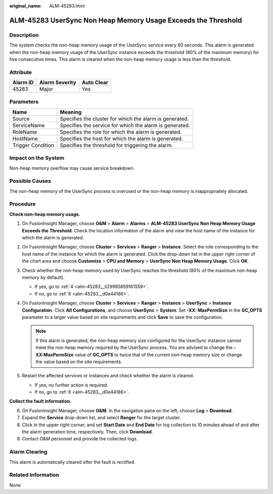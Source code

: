 :original_name: ALM-45283.html

.. _ALM-45283:

ALM-45283 UserSync Non Heap Memory Usage Exceeds the Threshold
==============================================================

Description
-----------

The system checks the non-heap memory usage of the UserSync service every 60 seconds. This alarm is generated when the non-heap memory usage of the UserSync instance exceeds the threshold (80% of the maximum memory) for five consecutive times. This alarm is cleared when the non-heap memory usage is less than the threshold.

Attribute
---------

======== ============== ==========
Alarm ID Alarm Severity Auto Clear
======== ============== ==========
45283    Major          Yes
======== ============== ==========

Parameters
----------

+-------------------+---------------------------------------------------------+
| Name              | Meaning                                                 |
+===================+=========================================================+
| Source            | Specifies the cluster for which the alarm is generated. |
+-------------------+---------------------------------------------------------+
| ServiceName       | Specifies the service for which the alarm is generated. |
+-------------------+---------------------------------------------------------+
| RoleName          | Specifies the role for which the alarm is generated.    |
+-------------------+---------------------------------------------------------+
| HostName          | Specifies the host for which the alarm is generated.    |
+-------------------+---------------------------------------------------------+
| Trigger Condition | Specifies the threshold for triggering the alarm.       |
+-------------------+---------------------------------------------------------+

Impact on the System
--------------------

Non-heap memory overflow may cause service breakdown.

Possible Causes
---------------

The non-heap memory of the UserSync process is overused or the non-heap memory is inappropriately allocated.

Procedure
---------

**Check non-heap memory usage.**

#. On FusionInsight Manager, choose **O&M** > **Alarm** > **Alarms** > **ALM-45283 UserSync Non Heap Memory Usage Exceeds the Threshold**. Check the location information of the alarm and view the host name of the instance for which the alarm is generated.

#. On FusionInsight Manager, choose **Cluster** > **Services** > **Ranger** > **Instance**. Select the role corresponding to the host name of the instance for which the alarm is generated. Click the drop-down list in the upper right corner of the chart area and choose **Customize** > **CPU and Memory** > **UserSync Non Heap Memory Usage**. Click **OK**.

#. Check whether the non-heap memory used by UserSync reaches the threshold (80% of the maximum non-heap memory by default).

   -  If yes, go to :ref:`4 <alm-45283__li29985659161559>`.
   -  If no, go to :ref:`6 <alm-45283__d0e44186>`.

#. .. _alm-45283__li29985659161559:

   On FusionInsight Manager, choose **Cluster** > **Services** > **Ranger** > **Instance** > **UserSync** > **Instance Configuration**. Click **All Configurations**, and choose **UserSync** > **System**. Set **-XX: MaxPermSize** in the **GC_OPTS** parameter to a larger value based on site requirements and click **Save** to save the configuration.

   .. note::

      If this alarm is generated, the non-heap memory size configured for the UserSync instance cannot meet the non-heap memory required by the UserSync process. You are advised to change the **-XX:MaxPermSize** value of **GC_OPTS** to twice that of the current non-heap memory size or change the value based on the site requirements.

#. Restart the affected services or instances and check whether the alarm is cleared.

   -  If yes, no further action is required.
   -  If no, go to :ref:`6 <alm-45283__d0e44186>`.

**Collect the fault information.**

6. .. _alm-45283__d0e44186:

   On FusionInsight Manager, choose **O&M**. In the navigation pane on the left, choose **Log** > **Download**.

7. Expand the **Service** drop-down list, and select **Ranger** for the target cluster.

8. Click |image1| in the upper right corner, and set **Start Date** and **End Date** for log collection to 10 minutes ahead of and after the alarm generation time, respectively. Then, click **Download**.

9. Contact O&M personnel and provide the collected logs.

Alarm Clearing
--------------

This alarm is automatically cleared after the fault is rectified.

Related Information
-------------------

None

.. |image1| image:: /_static/images/en-us_image_0293247437.png
